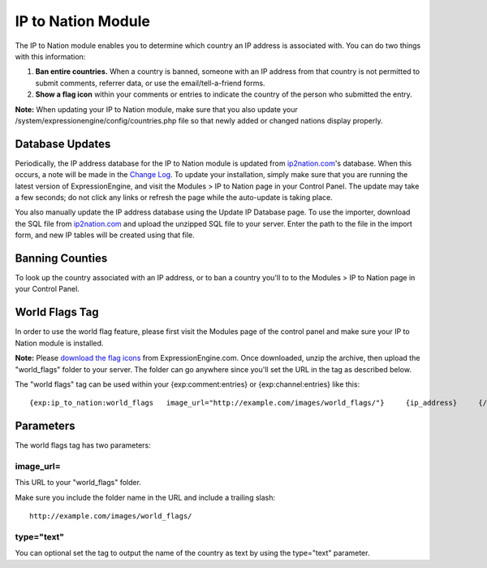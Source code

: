 IP to Nation Module
===================

The IP to Nation module enables you to determine which country an IP
address is associated with. You can do two things with this information:

#. **Ban entire countries.** When a country is banned, someone with an
   IP address from that country is not permitted to submit comments,
   referrer data, or use the email/tell-a-friend forms.
#. **Show a flag icon** |image0| within your comments or entries to
   indicate the country of the person who submitted the entry.

**Note:** When updating your IP to Nation module, make sure that you
also update your /system/expressionengine/config/countries.php file so
that newly added or changed nations display properly.

Database Updates
----------------

Periodically, the IP address database for the IP to Nation module is
updated from `ip2nation.com <http://www.ip2nation.com/>`_'s database.
When this occurs, a note will be made in the `Change
Log <../../changelog.html>`_. To update your installation, simply make
sure that you are running the latest version of ExpressionEngine, and
visit the Modules > IP to Nation page in your Control Panel. The update
may take a few seconds; do not click any links or refresh the page while
the auto-update is taking place.

You also manually update the IP address database using the Update IP
Database page. To use the importer, download the SQL file from
`ip2nation.com <http://www.ip2nation.com/>`_ and upload the unzipped SQL
file to your server. Enter the path to the file in the import form, and
new IP tables will be created using that file.

Banning Counties
----------------

To look up the country associated with an IP address, or to ban a
country you'll to to the Modules > IP to Nation page in your Control
Panel.

World Flags Tag
---------------

In order to use the world flag feature, please first visit the Modules
page of the control panel and make sure your IP to Nation module is
installed.

**Note:** Please `download the flag
icons <http://expressionengine.com/files/world_flags.zip>`_ from
ExpressionEngine.com. Once downloaded, unzip the archive, then upload
the "world\_flags" folder to your server. The folder can go anywhere
since you'll set the URL in the tag as described below.

The "world flags" tag can be used within your {exp:comment:entries} or
{exp:channel:entries} like this::

	{exp:ip_to_nation:world_flags   image_url="http://example.com/images/world_flags/"}     {ip_address}     {/exp:ip_to_nation:world_flags}

Parameters
----------

The world flags tag has two parameters:

image\_url=
~~~~~~~~~~~

This URL to your "world\_flags" folder.

Make sure you include the folder name in the URL and include a trailing
slash::

	http://example.com/images/world_flags/

type="text"
~~~~~~~~~~~

You can optional set the tag to output the name of the country as text
by using the type="text" parameter.

.. |image0| image:: flag_us.gif
